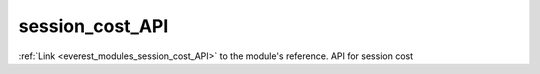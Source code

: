 .. _everest_modules_handwritten_session_cost_API

..  This file is a placeholder for an optional single file
    handwritten documentation for the session_cost_API module.
    Please decide whether you want to use this single file,
    or a set of files in the doc/ directory.
    In the latter case, you can delete this file.
    In the former case, you can delete the doc/ directory.
    
..  This handwritten documentation is optional. In case
    you do not want to write it, you can delete this file
    and the doc/ directory.

..  The documentation can be written in reStructuredText,
    and will be converted to HTML and PDF by Sphinx.

*******************************************
session_cost_API
*******************************************

:ref:`Link <everest_modules_session_cost_API>` to the module's reference.
API for session cost
